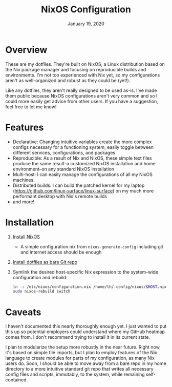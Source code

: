 #+TITLE:   NixOS Configuration
#+DATE:    January 19, 2020
#+STARTUP: inlineimages nofold

* Table of Contents :TOC_3:noexport:
- [[#overview][Overview]]
- [[#features][Features]]
- [[#installation][Installation]]
- [[#caveats][Caveats]]

* Overview
These are my dotfiles. They're built on NixOS, a Linux distribution
based on the Nix package manager and focusing on reproducible builds and
environments. I'm not too experienced with Nix yet, so my configurations aren't
as well-organized and robust as they could be (yet!).

Like any dotfiles, they aren't really designed to be used as-is. I've made them
public because NixOS configurations aren't very common and so I could more
easily get advice from other users. If you have a suggestion, feel free to let
me know!

* Features
- Declarative: Changing intuitive variables create the more complex
  configs necessary for a functioning system; easily toggle between different
  services, configurations, and packages
- Reproducible: As a result of Nix and NixOS, these simple text files produce
  the same result--a customized NixOS installation and home environment--on any
  standard NixOS installation
- Multi-host: I can easily manage the configurations of all my NixOS machines.
- Distributed builds: I can build the patched kernel for my laptop
  (https://github.com/linux-surface/linux-surface) on my much more performant
  desktop with Nix's remote builds
- and more!

* Installation
1. [[https://nixos.org/nixos/download.html][Install NixOS]]
   - A simple configuration.nix from ~nixos-generate-config~ including git and
     internet access should be enough
2. [[https://www.atlassian.com/git/tutorials/dotfiles][Install dotfiles as bare Git repo]]
3. Symlink the desired host-specific Nix expression to the system-wide
  configuration and rebuild:
  #+BEGIN_SRC sh
  ln -s /etc/nixos/configuration.nix /home/lh/.config/nixos/$HOST.nix
  sudo nixos-rebuild switch
  #+END_SRC
* Caveats
I haven't documented this nearly thoroughly enough yet. I just wanted to put
this up so potential employers could understand where my GitHub heatmap comes
from. I don't recommend trying to install it in its current state.

I plan to modularize the setup more robustly in the near future. Right now, it's
based on simple file imports, but I plan to employ features of the Nix language
to create modules for parts of my configuration, as many Nix users do. Soon, I
should be able to move away from a bare repo in my home directory to a more
intuitive standard git repo that writes all necessary config files and scripts,
immutably, to the system, while remaining self-contained.
